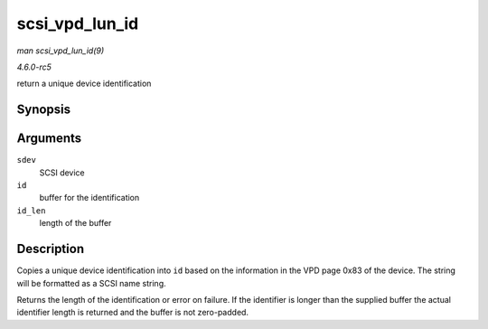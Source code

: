 .. -*- coding: utf-8; mode: rst -*-

.. _API-scsi-vpd-lun-id:

===============
scsi_vpd_lun_id
===============

*man scsi_vpd_lun_id(9)*

*4.6.0-rc5*

return a unique device identification


Synopsis
========

.. c:function:: int scsi_vpd_lun_id( struct scsi_device * sdev, char * id, size_t id_len )

Arguments
=========

``sdev``
    SCSI device

``id``
    buffer for the identification

``id_len``
    length of the buffer


Description
===========

Copies a unique device identification into ``id`` based on the
information in the VPD page 0x83 of the device. The string will be
formatted as a SCSI name string.

Returns the length of the identification or error on failure. If the
identifier is longer than the supplied buffer the actual identifier
length is returned and the buffer is not zero-padded.


.. ------------------------------------------------------------------------------
.. This file was automatically converted from DocBook-XML with the dbxml
.. library (https://github.com/return42/sphkerneldoc). The origin XML comes
.. from the linux kernel, refer to:
..
.. * https://github.com/torvalds/linux/tree/master/Documentation/DocBook
.. ------------------------------------------------------------------------------
